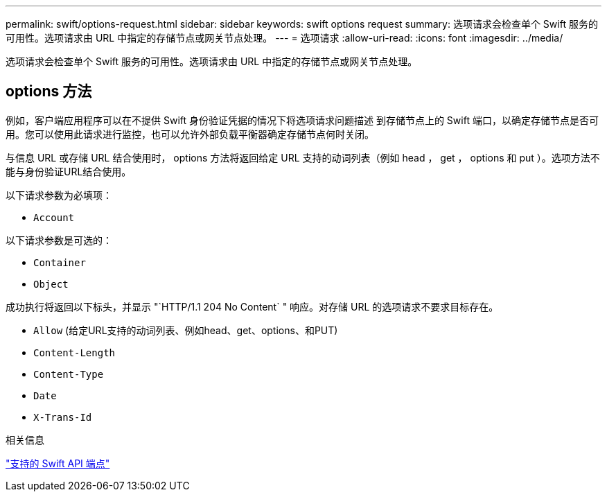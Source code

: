 ---
permalink: swift/options-request.html 
sidebar: sidebar 
keywords: swift options request 
summary: 选项请求会检查单个 Swift 服务的可用性。选项请求由 URL 中指定的存储节点或网关节点处理。 
---
= 选项请求
:allow-uri-read: 
:icons: font
:imagesdir: ../media/


[role="lead"]
选项请求会检查单个 Swift 服务的可用性。选项请求由 URL 中指定的存储节点或网关节点处理。



== options 方法

例如，客户端应用程序可以在不提供 Swift 身份验证凭据的情况下将选项请求问题描述 到存储节点上的 Swift 端口，以确定存储节点是否可用。您可以使用此请求进行监控，也可以允许外部负载平衡器确定存储节点何时关闭。

与信息 URL 或存储 URL 结合使用时， options 方法将返回给定 URL 支持的动词列表（例如 head ， get ， options 和 put ）。选项方法不能与身份验证URL结合使用。

以下请求参数为必填项：

* `Account`


以下请求参数是可选的：

* `Container`
* `Object`


成功执行将返回以下标头，并显示 "`HTTP/1.1 204 No Content` " 响应。对存储 URL 的选项请求不要求目标存在。

* `Allow` (给定URL支持的动词列表、例如head、get、options、和PUT)
* `Content-Length`
* `Content-Type`
* `Date`
* `X-Trans-Id`


.相关信息
link:supported-swift-api-endpoints.html["支持的 Swift API 端点"]
